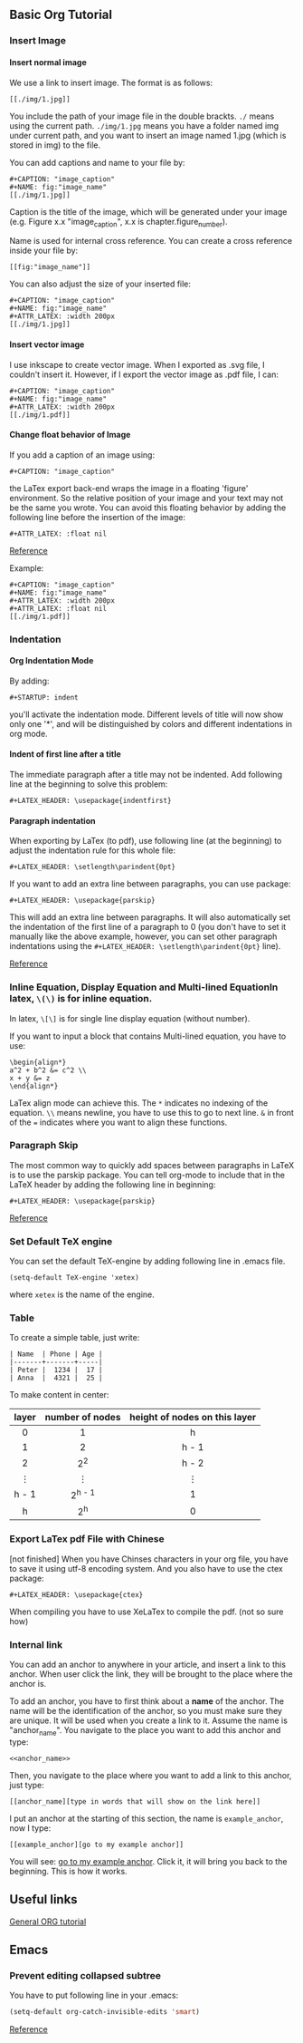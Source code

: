 #+STARTUP: indent
#+OPTIONS: H:6
#+LATEX_HEADER: \usepackage[margin=1in] {geometry}
#+LATEX_HEADER: \linespread {1.5}
#+LATEX_HEADER: \setcounter{tocdepth} {6}
#+LATEX_HEADER: \setcounter{secnumdepth} {6}
#+LATEX_HEADER: \usepackage{parskip}
#+LATEX_CLASS: book
#+LATEX_CLASS_OPTIONS: [12pt]
** Basic Org Tutorial
*** Insert Image
**** Insert normal image
We use a link to insert image. The format is as follows:
#+BEGIN_EXAMPLE
[[./img/1.jpg]]
#+END_EXAMPLE

You include the path of your image file in the double brackts. ~./~ means using the current path. ~./img/1.jpg~ means you have a folder named img under current path, and you want to insert an image named 1.jpg (which is stored in img) to the file.

You can add captions and name to your file by:
#+BEGIN_EXAMPLE
#+CAPTION: "image_caption"
#+NAME: fig:"image_name"
[[./img/1.jpg]]
#+END_EXAMPLE

Caption is the title of the image, which will be generated under your image (e.g. Figure x.x "image_caption", x.x is chapter.figure_number).

Name is used for internal cross reference. You can create a cross reference inside your file by:
#+BEGIN_EXAMPLE
[[fig:"image_name"]]
#+END_EXAMPLE

You can also adjust the size of your inserted file:
#+BEGIN_EXAMPLE
#+CAPTION: "image_caption"
#+NAME: fig:"image_name"
#+ATTR_LATEX: :width 200px
[[./img/1.jpg]]
#+END_EXAMPLE


**** Insert vector image
I use inkscape to create vector image. When I exported as .svg file, I couldn't insert it. However, if I export the vector image as .pdf file, I can:
#+BEGIN_EXAMPLE
#+CAPTION: "image_caption"
#+NAME: fig:"image_name"
#+ATTR_LATEX: :width 200px
[[./img/1.pdf]]
#+END_EXAMPLE

**** Change float behavior of Image
If you add a caption of an image using:
#+BEGIN_EXAMPLE
#+CAPTION: "image_caption"
#+END_EXAMPLE
the LaTex export back-end wraps the image in a floating 'figure' environment. So the relative position of your image and your text may not be the same you wrote. You can avoid this floating behavior by adding the following line before the insertion of the image:
#+BEGIN_EXAMPLE
#+ATTR_LATEX: :float nil
#+END_EXAMPLE

[[https://orgmode.org/manual/Images-in-LaTeX-export.html][Reference]]

Example:
#+BEGIN_EXAMPLE
#+CAPTION: "image_caption"
#+NAME: fig:"image_name"
#+ATTR_LATEX: :width 200px
#+ATTR_LATEX: :float nil
[[./img/1.pdf]]
#+END_EXAMPLE

*** Indentation
**** Org Indentation Mode
By adding:
#+BEGIN_EXAMPLE
#+STARTUP: indent
#+END_EXAMPLE
you'll activate the indentation mode. Different levels of title will now show only one '*', and will be distinguished by colors and different indentations in org mode.

**** Indent of first line after a title
The immediate paragraph after a title may not be indented. Add following line at the beginning to solve this problem:
#+BEGIN_EXAMPLE
#+LATEX_HEADER: \usepackage{indentfirst}
#+END_EXAMPLE
**** Paragraph indentation 
When exporting by LaTex (to pdf), use following line (at the beginning) to adjust the indentation rule for this whole file:
#+BEGIN_EXAMPLE
#+LATEX_HEADER: \setlength\parindent{0pt}
#+END_EXAMPLE

If you want to add an extra line between paragraphs, you can use package:
#+BEGIN_EXAMPLE
#+LATEX_HEADER: \usepackage{parskip}
#+END_EXAMPLE
This will add an extra line between paragraphs. It will also automatically set the indentation of the first line of a paragraph to 0 (you don't have to set it manually like the above example, however, you can set other paragraph indentations using the ~#+LATEX_HEADER: \setlength\parindent{0pt}~ line).

[[https://emacs.stackexchange.com/questions/16889/how-to-control-newline-and-indent-when-export-to-latex-from-org-mode-file][Reference]]
*** Inline Equation, Display Equation and Multi-lined EquationIn latex, ~\(\)~ is for inline equation.

In latex, ~\[\]~ is for single line display equation (without number).

If you want to input a block that contains Multi-lined equation, you have to use:
#+BEGIN_EXAMPLE
\begin{align*}
a^2 + b^2 &= c^2 \\
x + y &= z
\end{align*}
#+END_EXAMPLE

LaTex align mode can achieve this. The ~*~ indicates no indexing of the equation. ~\\~ means newline, you have to use this to go to next line. ~&~ in front of the ~=~ indicates where you want to align these functions.
*** Paragraph Skip
The most common way to quickly add spaces between paragraphs in LaTeX is to use the parskip package. You can tell org-mode to include that in the LaTeX header by adding the following line in beginning:
#+BEGIN_EXAMPLE
#+LATEX_HEADER: \usepackage{parskip}
#+END_EXAMPLE

[[https://emacs.stackexchange.com/questions/22755/separation-between-paragraphs-when-exporting-to-pdf-from-org-mode][Reference]]
*** Set Default TeX engine
You can set the default TeX-engine by adding following line in .emacs file.
#+BEGIN_EXAMPLE
(setq-default TeX-engine 'xetex)
#+END_EXAMPLE
where ~xetex~ is the name of the engine.
*** Table
To create a simple table, just write:
#+BEGIN_EXAMPLE
| Name  | Phone | Age |
|-------+-------+-----|
| Peter |  1234 |  17 |
| Anna  |  4321 |  25 |
#+END_EXAMPLE

To make content in center:
|     <c>     |       <c>       |              <c>              |
|-------------+-----------------+-------------------------------|
|    layer    | number of nodes | height of nodes on this layer |
|-------------+-----------------+-------------------------------|
|      0      |        1        |               h               |
|      1      |        2        |             h - 1             |
|      2      |      2^{2}      |             h - 2             |
| \(\vdots \) |   \(\vdots \)   |          \(\vdots \)          |
|    h - 1    |    2^{h - 1}    |               1               |
|      h      |      2^{h}      |               0               |
|-------------+-----------------+-------------------------------|


*** Export LaTex pdf File with Chinese
[not finished]
When you have Chinses characters in your org file, you have to save it using utf-8 encoding system. And you also have to use the ctex package:
#+BEGIN_EXAMPLE
#+LATEX_HEADER: \usepackage{ctex}
#+END_EXAMPLE

When compiling you have to use XeLaTex to compile the pdf. (not so sure how)

*** Internal  link <<example_anchor>>
You can add an anchor to anywhere in your article, and insert a link to this anchor. When user click the link, they will be brought to the place where the anchor is.

To add an anchor, you have to first think about a *name* of the anchor. The name will be the identification of the anchor, so you must make sure they are unique. It will be used when you create a link to it. Assume the name is "anchor_name". You navigate to the place you want to add this anchor and type:
#+BEGIN_EXAMPLE
<<anchor_name>>
#+END_EXAMPLE

Then, you navigate to the place where you want to add a link to this anchor, just type:
#+BEGIN_EXAMPLE
[[anchor_name][type in words that will show on the link here]]
#+END_EXAMPLE

I put an anchor at the starting of this section, the name is ~example_anchor~, now I type:
#+BEGIN_EXAMPLE
[[example_anchor][go to my example anchor]]
#+END_EXAMPLE

You will see: [[example_anchor][go to my example anchor]]. Click it, it will bring you back to the beginning. This is how it works.



** Useful links
[[http://doc.norang.ca/org-mode.html][General ORG tutorial]]
** Emacs
*** Prevent editing collapsed subtree
You have to put following line in your .emacs:
#+begin_src lisp
(setq-default org-catch-invisible-edits 'smart)
#+end_src

[[https://emacs.stackexchange.com/questions/2086/org-mode-prevent-editing-of-text-within-collapsed-subtree][Reference]]
